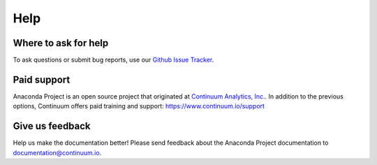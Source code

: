 ====
Help
====

Where to ask for help
---------------------

To ask questions or submit bug reports, use our `Github Issue Tracker`_.

.. _`Github Issue Tracker`: https://github.com/Anaconda-Platform/anaconda-project/issues


Paid support
------------

Anaconda Project is an open source project that originated at `Continuum Analytics, Inc. <https://www.continuum.io/>`_.
In addition to the previous options, Continuum offers paid training and support:  https://www.continuum.io/support

Give us feedback
----------------

Help us make the documentation better! Please send feedback about the Anaconda Project documentation to documentation@continuum.io.
